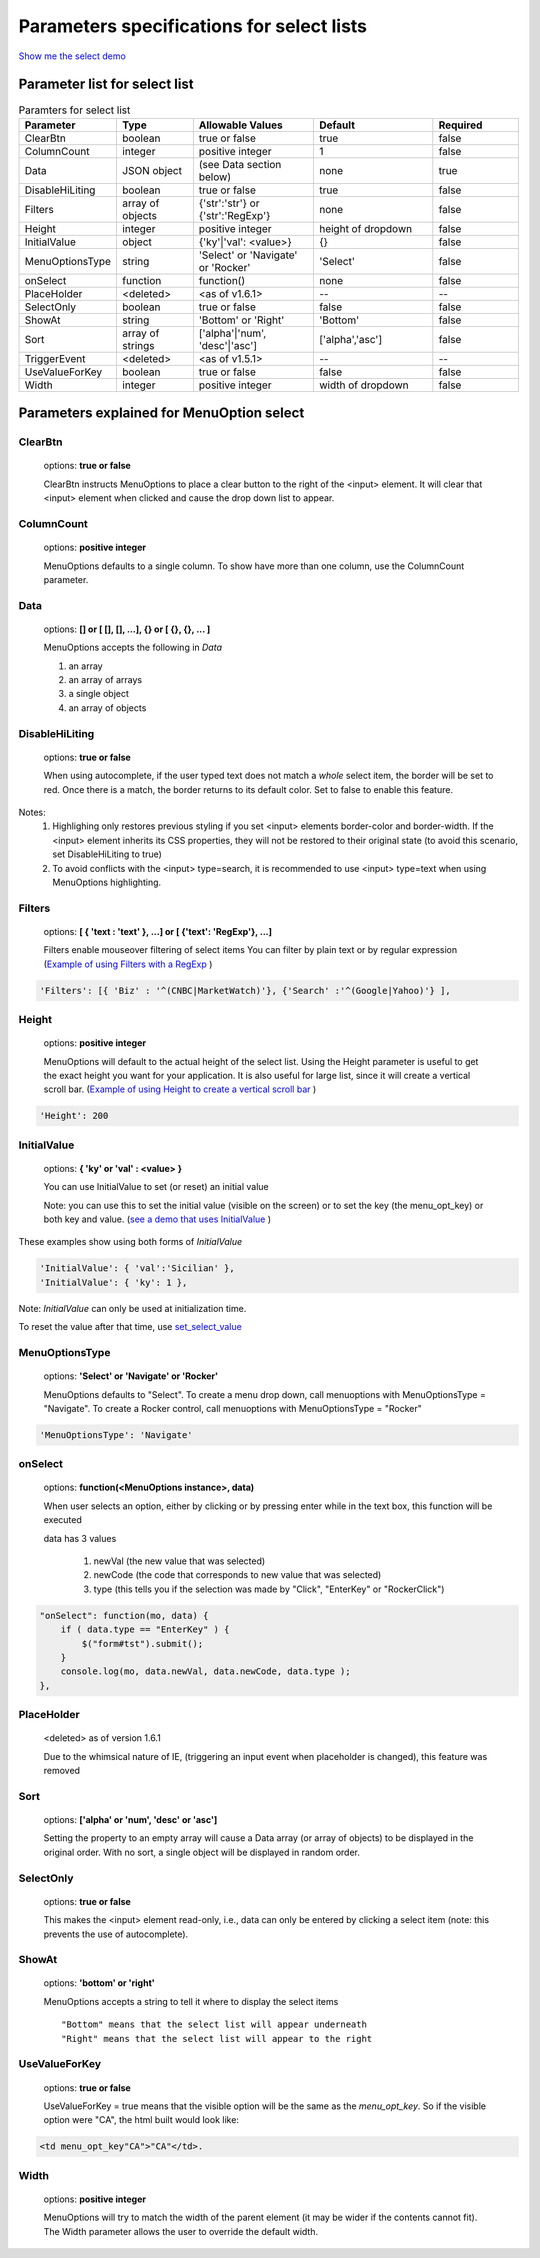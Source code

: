 Parameters specifications for select lists
==========================================

`Show me the select demo </examples/SelectWithImages.html>`_

.. image:: _static/AutoCompWithImgs.jpg
   :alt: Select example
   :target: http://www.menuoptions.org/examples/SelectWithImages.html


Parameter list for select list
-------------------------------

.. csv-table:: Paramters for select list
    :header: Parameter,Type,Allowable Values,Default,Required
    :widths: 22,22,35,35,25

    ClearBtn,boolean,"true or false",true,false
    ColumnCount,integer,"positive integer",1,false
    Data,JSON object, (see Data section below), none, true
    DisableHiLiting,boolean, "true or false", true, false
    Filters, array of objects,"{'str':'str'} or {'str':'RegExp'}", none, false
    Height,integer,positive integer, height of dropdown, false
    InitialValue,object,{'ky'|'val': <value>}, {}, false
    MenuOptionsType,string,'Select' or 'Navigate' or 'Rocker','Select',false
    onSelect, function,function(),none,false
    PlaceHolder,<deleted>,<as of v1.6.1>,--,--
    SelectOnly,boolean,"true or false",false,false
    ShowAt,string,'Bottom' or 'Right','Bottom',false
    Sort,array of strings,"['alpha'|'num', 'desc'|'asc']","['alpha','asc']",false
    TriggerEvent, <deleted>,<as of v1.5.1>,--,--
    UseValueForKey,boolean,"true or false",false,false
    Width,integer,positive integer, width of dropdown, false

Parameters explained for MenuOption select
------------------------------------------

ClearBtn
^^^^^^^^
    options: **true or false**

    ClearBtn instructs MenuOptions to place a clear button to the right
    of the <input> element. It will clear that <input> element when clicked
    and cause the drop down list to appear.

ColumnCount
^^^^^^^^^^^
   options: **positive integer**

   MenuOptions defaults to a single column. To show have more than one 
   column, use the ColumnCount parameter. 

Data
^^^^
    options: **[] or [ [], [], ...], {} or [ {}, {}, ... ]** 

    MenuOptions accepts the following in `Data`

    1. an array
    2. an array of arrays
    3. a single object
    4. an array of objects

DisableHiLiting
^^^^^^^^^^^^^^^
    options: **true or false**

    When using autocomplete, if the user typed text does not match a `whole` select item,
    the border will be set to red. Once there is a match, the border returns to 
    its default color. Set to false to enable this feature. 
    
Notes: 
    1. Highlighing only restores previous styling if you set <input> elements border-color and border-width. If the <input> element inherits its CSS properties, they will not be restored to their original state (to avoid this scenario, set DisableHiLiting to true)
    2. To avoid conflicts with the <input> type=search, it is recommended to use <input> type=text when using MenuOptions highlighting.

Filters
^^^^^^^
    options: **[ { 'text : 'text' }, ...] or [ {'text': 'RegExp'}, ...]**

    Filters enable mouseover filtering of select items
    You can filter by plain text or by regular expression
    (`Example of using Filters with a RegExp </examples/MenusBottom.html>`_ )

.. code-block:: html

    'Filters': [{ 'Biz' : '^(CNBC|MarketWatch)'}, {'Search' :'^(Google|Yahoo)'} ],


Height
^^^^^^
   options: **positive integer**

   MenuOptions will default to the actual height of the select list. 
   Using the Height parameter is useful to get the exact height you
   want for your application. It is also useful for large list, since it will 
   create a vertical scroll bar. 
   (`Example of using Height to create a vertical scroll bar </examples/QuickStartSelect.html>`_ )

.. code-block:: javascript
    
    'Height': 200

InitialValue
^^^^^^^^^^^^
    options: **{ 'ky' or 'val' : <value> }**

    You can use InitialValue to set (or reset) an initial value 

    Note: you can use this to set the initial value (visible on the screen)
    or to set the key (the menu_opt_key) or both key and value.
    (`see a demo that uses InitialValue </examples/MultiSelect.html>`_ ) 

These examples show using both forms of `InitialValue`

.. code-block:: javascript

    'InitialValue': { 'val':'Sicilian' },
    'InitialValue': { 'ky': 1 },


Note: `InitialValue` can only be used at initialization time.

To reset the value after that time, use `set_select_value <http://menuoptions.readthedocs.org/en/latest/UserMethods.html#set-select-value>`_ 

MenuOptionsType
^^^^^^^^^^^^^^^
    options: **'Select' or 'Navigate' or 'Rocker'**

    MenuOptions defaults to "Select". To create a menu drop down, call 
    menuoptions with MenuOptionsType = "Navigate". To create a Rocker control,
    call menuoptions with MenuOptionsType = "Rocker"


.. code-block:: javascript

    'MenuOptionsType': 'Navigate'

onSelect
^^^^^^^^
    options: **function(<MenuOptions instance>, data)**  

    When user selects an option, either by clicking or by pressing enter while
    in the text box, this function will be executed

    data has 3 values

     1. newVal (the new value that was selected)
     2. newCode (the code that corresponds to new value that was selected)
     3. type (this tells you if the selection was made by "Click", "EnterKey" or "RockerClick")

.. code-block:: javascript

    "onSelect": function(mo, data) { 
        if ( data.type == "EnterKey" ) {
            $("form#tst").submit();
        }
        console.log(mo, data.newVal, data.newCode, data.type ); 
    }, 

PlaceHolder
^^^^^^^^^^^
    <deleted> as of version 1.6.1

    Due to the whimsical nature of IE, (triggering an input event
    when placeholder is changed), this feature was removed

Sort
^^^^
    options: **['alpha' or 'num', 'desc' or 'asc']**

    Setting the property to an empty array will cause a Data array 
    (or array of objects) to be displayed in the original order.
    With no sort, a single object will be displayed in random order.

SelectOnly
^^^^^^^^^^
    options: **true or false**

    This makes the <input> element read-only, i.e., data can only be entered 
    by clicking a select item (note: this prevents the use of autocomplete).

ShowAt
^^^^^^
    options: **'bottom' or 'right'**  

    MenuOptions accepts a string to tell it where to display the select items ::

    "Bottom" means that the select list will appear underneath
    "Right" means that the select list will appear to the right

UseValueForKey
^^^^^^^^^^^^^^
    options: **true or false**

    UseValueForKey = true means that the visible option will be the same as the 
    `menu_opt_key`. So if the visible option were "CA", the html built would look
    like:

.. code-block:: html

    <td menu_opt_key"CA">"CA"</td>. 

Width
^^^^^
   options: **positive integer**

   MenuOptions will try to match the width of the parent element (it may be
   wider if the contents cannot fit). The Width parameter allows the user to 
   override the default width. 

